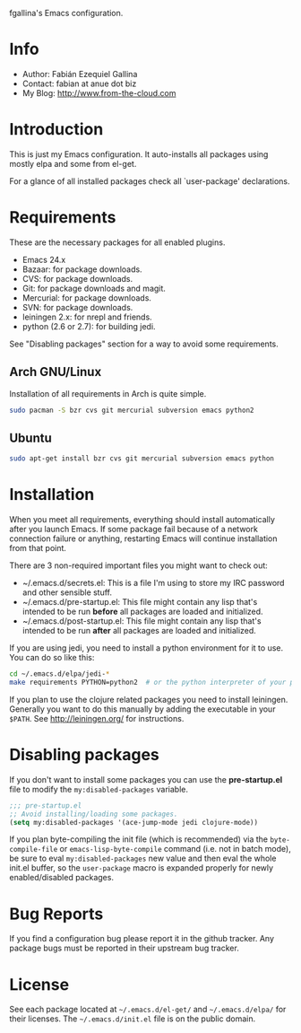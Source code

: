 fgallina's Emacs configuration.

* Info

  + Author: Fabián Ezequiel Gallina
  + Contact: fabian at anue dot biz
  + My Blog: http://www.from-the-cloud.com

* Introduction

  This is just my Emacs configuration. It auto-installs all packages
  using mostly elpa and some from el-get.

  For a glance of all installed packages check all `user-package'
  declarations.

* Requirements

These are the necessary packages for all enabled plugins.

  + Emacs 24.x
  + Bazaar: for package downloads.
  + CVS: for package downloads.
  + Git: for package downloads and magit.
  + Mercurial: for package downloads.
  + SVN: for package downloads.
  + leiningen 2.x: for nrepl and friends.
  + python (2.6 or 2.7): for building jedi.

See "Disabling packages" section for a way to avoid some requirements.

** Arch GNU/Linux
Installation of all requirements in Arch is quite simple.

#+BEGIN_SRC sh
sudo pacman -S bzr cvs git mercurial subversion emacs python2
#+END_SRC

** Ubuntu

#+BEGIN_SRC sh
sudo apt-get install bzr cvs git mercurial subversion emacs python
#+END_SRC

* Installation

When you meet all requirements, everything should install
automatically after you launch Emacs. If some package fail because
of a network connection failure or anything, restarting Emacs will
continue installation from that point.

There are 3 non-required important files you might want to check out:
  + ~/.emacs.d/secrets.el: This is a file I'm using to store my IRC
    password and other sensible stuff.
  + ~/.emacs.d/pre-startup.el: This file might contain any lisp
    that's intended to be run *before* all packages are loaded and
    initialized.
  + ~/.emacs.d/post-startup.el: This file might contain any lisp
    that's intended to be run *after* all packages are loaded and
    initialized.

If you are using jedi, you need to install a python environment for it
to use. You can do so like this:

#+BEGIN_SRC sh
cd ~/.emacs.d/elpa/jedi-*
make requirements PYTHON=python2  # or the python interpreter of your preference.
#+END_SRC

If you plan to use the clojure related packages you need to install
leiningen. Generally you want to do this manually by adding the
executable in your =$PATH=. See http://leiningen.org/ for
instructions.

* Disabling packages

If you don't want to install some packages you can use
the *pre-startup.el* file to modify the =my:disabled-packages=
variable.

#+BEGIN_SRC emacs-lisp
;;; pre-startup.el
;; Avoid installing/loading some packages.
(setq my:disabled-packages '(ace-jump-mode jedi clojure-mode))
#+END_SRC

If you plan byte-compiling the init file (which is recommended) via
the =byte-compile-file= or =emacs-lisp-byte-compile= command (i.e. not
in batch mode), be sure to eval =my:disabled-packages= new value and
then eval the whole init.el buffer, so the =user-package= macro is
expanded properly for newly enabled/disabled packages.

* Bug Reports

  If you find a configuration bug please report it in the github
  tracker. Any package bugs must be reported in their upstream bug
  tracker.

* License

  See each package located at =~/.emacs.d/el-get/= and
  =~/.emacs.d/elpa/= for their licenses.  The =~/.emacs.d/init.el=
  file is on the public domain.

